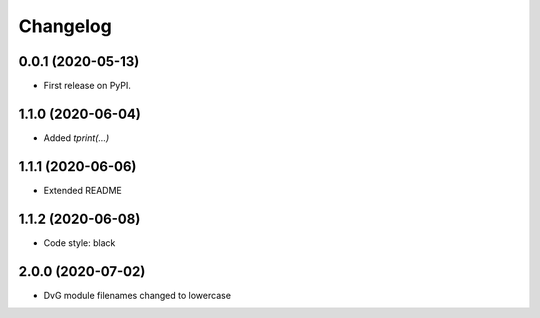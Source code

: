 Changelog
=========

0.0.1 (2020-05-13)
------------------
* First release on PyPI.

1.1.0 (2020-06-04)
------------------
* Added `tprint(...)`

1.1.1 (2020-06-06)
------------------
* Extended README

1.1.2 (2020-06-08)
------------------
* Code style: black

2.0.0 (2020-07-02)
------------------
* DvG module filenames changed to lowercase
